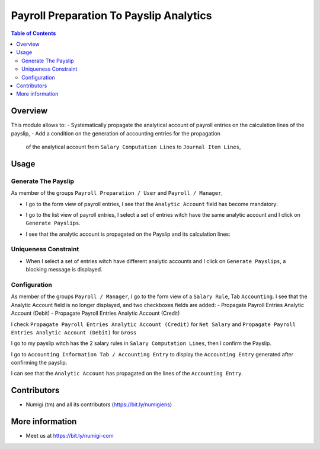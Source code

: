 Payroll Preparation To Payslip Analytics
========================================

.. contents:: Table of Contents

Overview
--------
This module allows to:
- Systematically propagate the analytical account of payroll entries on the calculation lines of the payslip,
- Add a condition on the generation of accounting entries for the propagation
  of the analytical account from ``Salary Computation Lines`` to ``Journal Item Lines``,

Usage
-----

Generate The Payslip
~~~~~~~~~~~~~~~~~~~~
As member of the groups ``Payroll Preparation / User`` and ``Payroll / Manager``,

- I go to the form view of payroll entries, I see that the ``Analytic Account`` field has become mandatory:

- I go to the list view of payroll entries, I select a set of entries witch have the same analytic account and I click on ``Generate Payslips``.
    .. image:: static/description/payroll_entries_generate_payslip.png

- I see that the analytic account is propagated on the Payslip and its calculation lines:
    .. image:: static/description/analytic_account_propagation_to_payslip.png


Uniqueness Constraint
~~~~~~~~~~~~~~~~~~~~~
- When I select a set of entries witch have different analytic accounts
  and I click on ``Generate Payslips``, a blocking message is displayed.

.. image:: static/description/uniqueness_constraint_to_generate_payslip.png


Configuration
~~~~~~~~~~~~~
As member of the groups ``Payroll / Manager``,
I go to the form view of a ``Salary Rule``, Tab ``Accounting``.
I see that the Analytic Account field is no longer displayed, and two checkboxes fields are added:
- Propagate Payroll Entries Analytic Account (Debit)
- Propagate Payroll Entries Analytic Account (Credit)

.. image:: static/description/salary_rule_accounting_configuration.png

I check ``Propagate Payroll Entries Analytic Account (Credit)`` for ``Net Salary``
and ``Propagate Payroll Entries Analytic Account (Debit)`` for ``Gross``

.. image:: static/description/salary_rule_1_config.png

.. image:: static/description/salary_rule_2_config.png

I go to my payslip witch has the 2 salary rules in ``Salary Computation Lines``,
then I confirm the Payslip.

.. image:: static/description/confirmed_payslip.png

I go to ``Accounting Information Tab / Accounting Entry``
to display the ``Accounting Entry`` generated after confirming the payslip.

.. image:: static/description/accounting_entry_generated.png

I can see that the ``Analytic Account`` has propagated on the lines of the ``Accounting Entry``.

.. image:: accounting_entry_lines_analytic_account.png


Contributors
------------
* Numigi (tm) and all its contributors (https://bit.ly/numigiens)


More information
----------------
* Meet us at https://bit.ly/numigi-com
